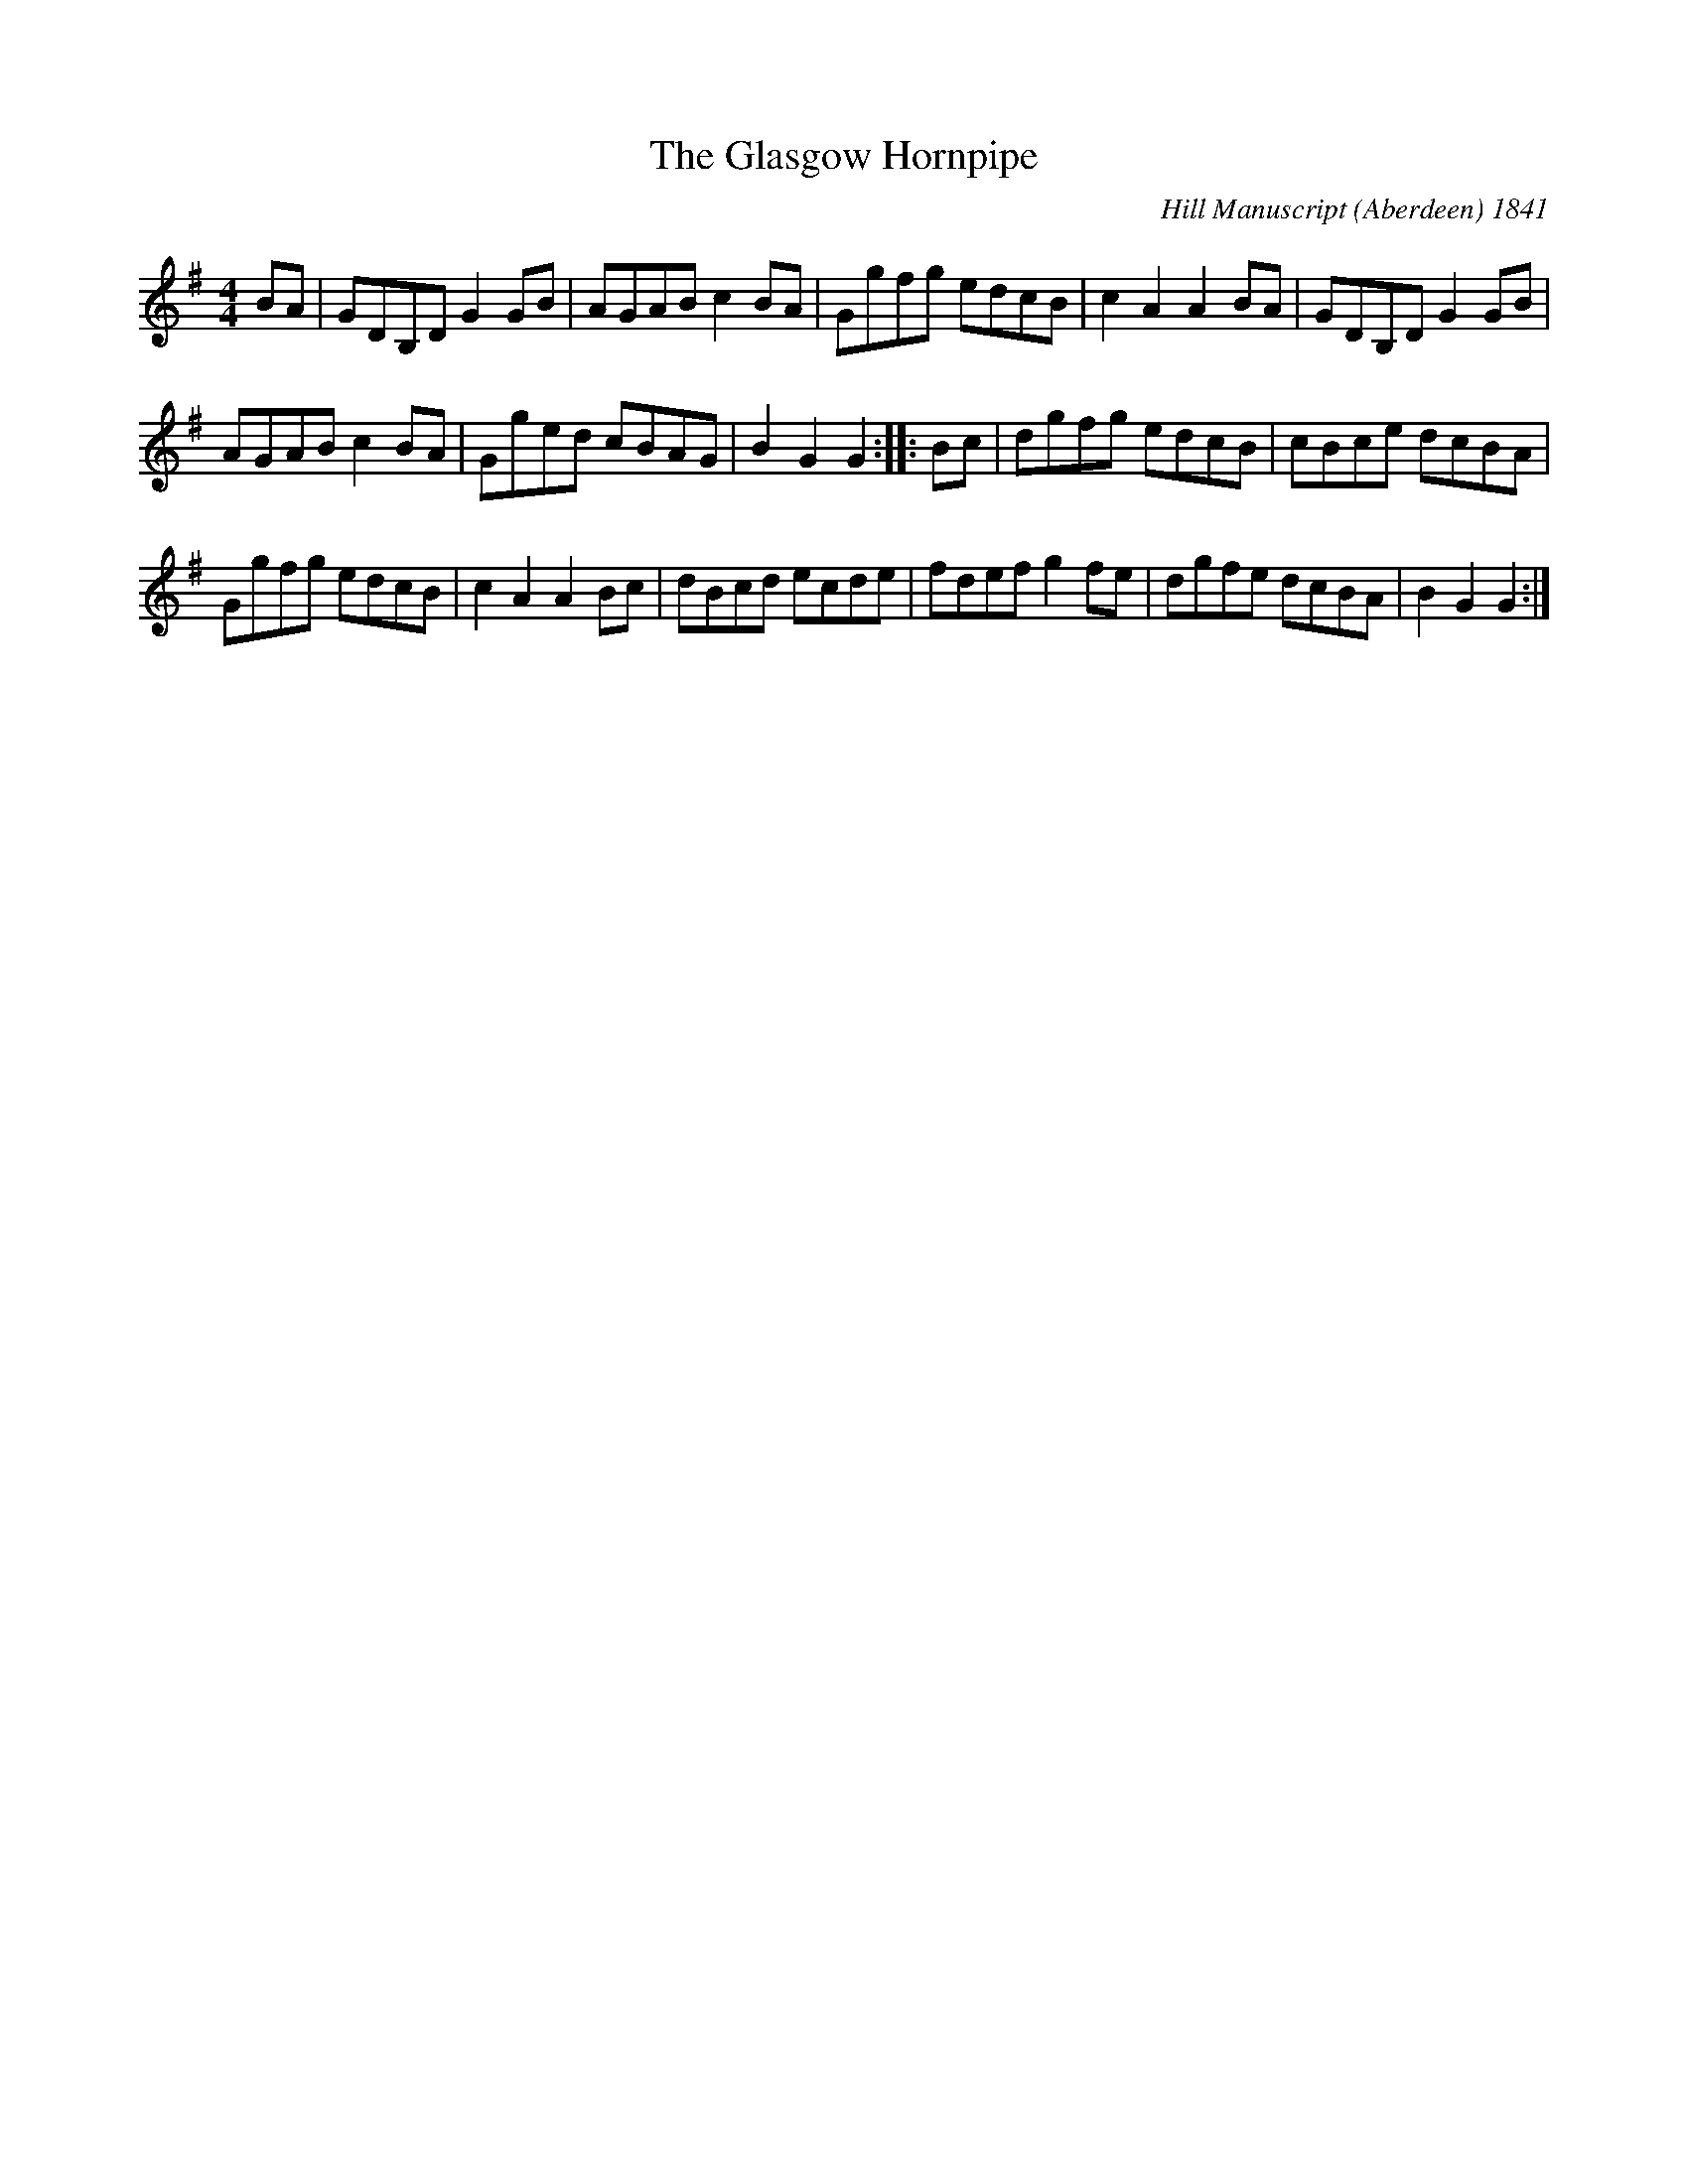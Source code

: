 X:40
T:The Glasgow Hornpipe
O:Hill Manuscript (Aberdeen) 1841
Z:1997 by John Chambers <jc@trillian.mit.edu>
R:hornpipe
M:4/4
L:1/8
K:G
BA | GDB,D G2GB | AGAB c2BA | Ggfg edcB | c2A2 A2BA | GDB,D G2GB |
AGAB c2BA | Gged cBAG | B2G2 G2 :: Bc | dgfg edcB | cBce dcBA |
Ggfg edcB | c2A2 A2Bc | dBcd ecde | fdef g2fe | dgfe dcBA | B2G2 G2 :|
